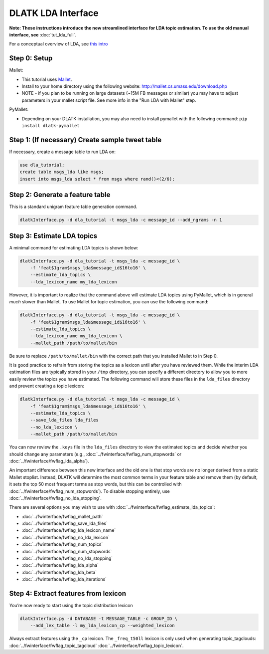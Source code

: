 .. _tut_lda:
====================
DLATK LDA Interface
====================

**Note: These instructions introduce the new streamlined interface for LDA topic estimation. To use the old manual interface, see** :doc:`tut_lda_full`.

For a conceptual overview of LDA, see `this intro <http://blog.echen.me/2011/08/22/introduction-to-latent-dirichlet-allocation/>`_

Step 0: Setup
----------------------------

Mallet:

* This tutorial uses `Mallet <http://mallet.cs.umass.edu/>`_. 
* Install to your home directory using the following website: http://mallet.cs.umass.edu/download.php
* NOTE - if you plan to be running on large datasets (~15M FB messages or similar) you may have to adjust parameters in your mallet script file.  See more info in the "Run LDA with Mallet" step.

PyMallet:

* Depending on your DLATK installation, you may also need to install pymallet with the following command: ``pip install dlatk-pymallet``

Step 1: (If necessary) Create sample tweet table
------------------------------------------------
If necessary, create a message table to run LDA on:

.. code-block:: mysql

	use dla_tutorial; 
	create table msgs_lda like msgs;
	insert into msgs_lda select * from msgs where rand()<(2/6);


Step 2: Generate a feature table
-----------------------------------------------------------------------------------------------------
This is a standard unigram feature table generation command.

.. code-block:: bash

	dlatkInterface.py -d dla_tutorial -t msgs_lda -c message_id --add_ngrams -n 1

Step 3: Estimate LDA topics
---------------------------
A minimal command for estimating LDA topics is shown below:

.. code-block:: bash

    dlatkInterface.py -d dla_tutorial -t msgs_lda -c message_id \
        -f 'feat$1gram$msgs_lda$message_id$16to16' \
        --estimate_lda_topics \
        --lda_lexicon_name my_lda_lexicon

However, it is important to realize that the command above will estimate LDA topics using PyMallet, which is in general *much* slower than Mallet. To use Mallet for topic estimation, you can use the following command:

.. code-block:: bash

    dlatkInterface.py -d dla_tutorial -t msgs_lda -c message_id \
        -f 'feat$1gram$msgs_lda$message_id$16to16' \
        --estimate_lda_topics \
        --lda_lexicon_name my_lda_lexicon \
        --mallet_path /path/to/mallet/bin

Be sure to replace ``/path/to/mallet/bin`` with the correct path that you installed Mallet to in Step 0.

It is good practice to refrain from storing the topics as a lexicon until after you have reviewed them. While the interim LDA estimation files are typically stored in your ``/tmp`` directory, you can specify a different directory to allow you to more easily review the topics you have estimated. The following command will store these files in the ``lda_files`` directory and prevent creating a topic lexicon:

.. code-block:: bash

    dlatkInterface.py -d dla_tutorial -t msgs_lda -c message_id \
        -f 'feat$1gram$msgs_lda$message_id$16to16' \
        --estimate_lda_topics \
        --save_lda_files lda_files
        --no_lda_lexicon \
        --mallet_path /path/to/mallet/bin

You can now review the ``.keys`` file in the ``lda_files`` directory to view the estimated topics and decide whether you should change any parameters (e.g., :doc:`../fwinterface/fwflag_num_stopwords` or :doc:`../fwinterface/fwflag_lda_alpha`).

An important difference between this new interface and the old one is that stop words are no longer derived from a static Mallet stoplist. Instead, DLATK will determine the most common terms in your feature table and remove them (by default, it sets the top 50 most frequent terms as stop words, but this can be controlled with :doc:`../fwinterface/fwflag_num_stopwords`). To disable stopping entirely, use :doc:`../fwinterface/fwflag_no_lda_stopping`.

There are several options you may wish to use with :doc:`../fwinterface/fwflag_estimate_lda_topics`:

* :doc:`../fwinterface/fwflag_mallet_path`
* :doc:`../fwinterface/fwflag_save_lda_files`
* :doc:`../fwinterface/fwflag_lda_lexicon_name`
* :doc:`../fwinterface/fwflag_no_lda_lexicon`
* :doc:`../fwinterface/fwflag_num_topics`
* :doc:`../fwinterface/fwflag_num_stopwords`
* :doc:`../fwinterface/fwflag_no_lda_stopping`
* :doc:`../fwinterface/fwflag_lda_alpha`
* :doc:`../fwinterface/fwflag_lda_beta`
* :doc:`../fwinterface/fwflag_lda_iterations`

Step 4: Extract features from lexicon
--------------------------------------

You’re now ready to start using the topic distribution lexicon

.. code-block:: bash

    dlatkInterface.py -d DATABASE -t MESSAGE_TABLE -c GROUP_ID \
        --add_lex_table -l my_lda_lexicon_cp --weighted_lexicon

Always extract features using the ``_cp`` lexicon. The ``_freq_t50ll`` lexicon is only used when generating topic_tagclouds: :doc:`../fwinterface/fwflag_topic_tagcloud` :doc:`../fwinterface/fwflag_topic_lexicon`.
